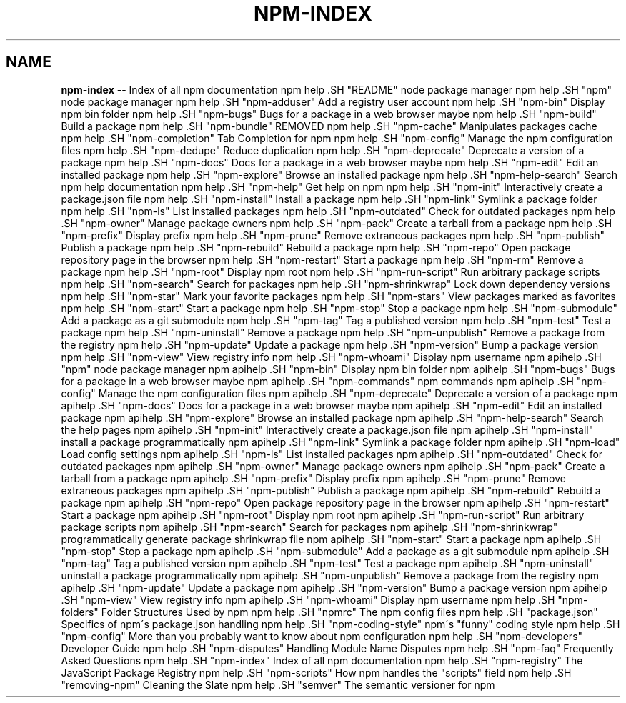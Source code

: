 .\" Generated with Ronnjs 0.4.0
.\" http://github.com/kapouer/ronnjs
.
.TH "NPM\-INDEX" "7" "March 2014" "" ""
.
.SH "NAME"
\fBnpm-index\fR \-\- Index of all npm documentation
.
npm help .SH "README"
node package manager
.
npm help .SH "npm"
node package manager
.
npm help .SH "npm\-adduser"
Add a registry user account
.
npm help .SH "npm\-bin"
Display npm bin folder
.
npm help .SH "npm\-bugs"
Bugs for a package in a web browser maybe
.
npm help .SH "npm\-build"
Build a package
.
npm help .SH "npm\-bundle"
REMOVED
.
npm help .SH "npm\-cache"
Manipulates packages cache
.
npm help .SH "npm\-completion"
Tab Completion for npm
.
npm help .SH "npm\-config"
Manage the npm configuration files
.
npm help .SH "npm\-dedupe"
Reduce duplication
.
npm help .SH "npm\-deprecate"
Deprecate a version of a package
.
npm help .SH "npm\-docs"
Docs for a package in a web browser maybe
.
npm help .SH "npm\-edit"
Edit an installed package
.
npm help .SH "npm\-explore"
Browse an installed package
.
npm help .SH "npm\-help\-search"
Search npm help documentation
.
npm help .SH "npm\-help"
Get help on npm
.
npm help .SH "npm\-init"
Interactively create a package\.json file
.
npm help .SH "npm\-install"
Install a package
.
npm help .SH "npm\-link"
Symlink a package folder
.
npm help .SH "npm\-ls"
List installed packages
.
npm help .SH "npm\-outdated"
Check for outdated packages
.
npm help .SH "npm\-owner"
Manage package owners
.
npm help .SH "npm\-pack"
Create a tarball from a package
.
npm help .SH "npm\-prefix"
Display prefix
.
npm help .SH "npm\-prune"
Remove extraneous packages
.
npm help .SH "npm\-publish"
Publish a package
.
npm help .SH "npm\-rebuild"
Rebuild a package
.
npm help .SH "npm\-repo"
Open package repository page in the browser
.
npm help .SH "npm\-restart"
Start a package
.
npm help .SH "npm\-rm"
Remove a package
.
npm help .SH "npm\-root"
Display npm root
.
npm help .SH "npm\-run\-script"
Run arbitrary package scripts
.
npm help .SH "npm\-search"
Search for packages
.
npm help .SH "npm\-shrinkwrap"
Lock down dependency versions
.
npm help .SH "npm\-star"
Mark your favorite packages
.
npm help .SH "npm\-stars"
View packages marked as favorites
.
npm help .SH "npm\-start"
Start a package
.
npm help .SH "npm\-stop"
Stop a package
.
npm help .SH "npm\-submodule"
Add a package as a git submodule
.
npm help .SH "npm\-tag"
Tag a published version
.
npm help .SH "npm\-test"
Test a package
.
npm help .SH "npm\-uninstall"
Remove a package
.
npm help .SH "npm\-unpublish"
Remove a package from the registry
.
npm help .SH "npm\-update"
Update a package
.
npm help .SH "npm\-version"
Bump a package version
.
npm help .SH "npm\-view"
View registry info
.
npm help .SH "npm\-whoami"
Display npm username
.
npm apihelp .SH "npm"
node package manager
.
npm apihelp .SH "npm\-bin"
Display npm bin folder
.
npm apihelp .SH "npm\-bugs"
Bugs for a package in a web browser maybe
.
npm apihelp .SH "npm\-commands"
npm commands
.
npm apihelp .SH "npm\-config"
Manage the npm configuration files
.
npm apihelp .SH "npm\-deprecate"
Deprecate a version of a package
.
npm apihelp .SH "npm\-docs"
Docs for a package in a web browser maybe
.
npm apihelp .SH "npm\-edit"
Edit an installed package
.
npm apihelp .SH "npm\-explore"
Browse an installed package
.
npm apihelp .SH "npm\-help\-search"
Search the help pages
.
npm apihelp .SH "npm\-init"
Interactively create a package\.json file
.
npm apihelp .SH "npm\-install"
install a package programmatically
.
npm apihelp .SH "npm\-link"
Symlink a package folder
.
npm apihelp .SH "npm\-load"
Load config settings
.
npm apihelp .SH "npm\-ls"
List installed packages
.
npm apihelp .SH "npm\-outdated"
Check for outdated packages
.
npm apihelp .SH "npm\-owner"
Manage package owners
.
npm apihelp .SH "npm\-pack"
Create a tarball from a package
.
npm apihelp .SH "npm\-prefix"
Display prefix
.
npm apihelp .SH "npm\-prune"
Remove extraneous packages
.
npm apihelp .SH "npm\-publish"
Publish a package
.
npm apihelp .SH "npm\-rebuild"
Rebuild a package
.
npm apihelp .SH "npm\-repo"
Open package repository page in the browser
.
npm apihelp .SH "npm\-restart"
Start a package
.
npm apihelp .SH "npm\-root"
Display npm root
.
npm apihelp .SH "npm\-run\-script"
Run arbitrary package scripts
.
npm apihelp .SH "npm\-search"
Search for packages
.
npm apihelp .SH "npm\-shrinkwrap"
programmatically generate package shrinkwrap file
.
npm apihelp .SH "npm\-start"
Start a package
.
npm apihelp .SH "npm\-stop"
Stop a package
.
npm apihelp .SH "npm\-submodule"
Add a package as a git submodule
.
npm apihelp .SH "npm\-tag"
Tag a published version
.
npm apihelp .SH "npm\-test"
Test a package
.
npm apihelp .SH "npm\-uninstall"
uninstall a package programmatically
.
npm apihelp .SH "npm\-unpublish"
Remove a package from the registry
.
npm apihelp .SH "npm\-update"
Update a package
.
npm apihelp .SH "npm\-version"
Bump a package version
.
npm apihelp .SH "npm\-view"
View registry info
.
npm apihelp .SH "npm\-whoami"
Display npm username
.
npm help  .SH "npm\-folders"
Folder Structures Used by npm
.
npm help  .SH "npmrc"
The npm config files
.
npm help  .SH "package\.json"
Specifics of npm\'s package\.json handling
.
npm help  .SH "npm\-coding\-style"
npm\'s "funny" coding style
.
npm help  .SH "npm\-config"
More than you probably want to know about npm configuration
.
npm help  .SH "npm\-developers"
Developer Guide
.
npm help  .SH "npm\-disputes"
Handling Module Name Disputes
.
npm help  .SH "npm\-faq"
Frequently Asked Questions
.
npm help  .SH "npm\-index"
Index of all npm documentation
.
npm help  .SH "npm\-registry"
The JavaScript Package Registry
.
npm help  .SH "npm\-scripts"
How npm handles the "scripts" field
.
npm help  .SH "removing\-npm"
Cleaning the Slate
.
npm help  .SH "semver"
The semantic versioner for npm
